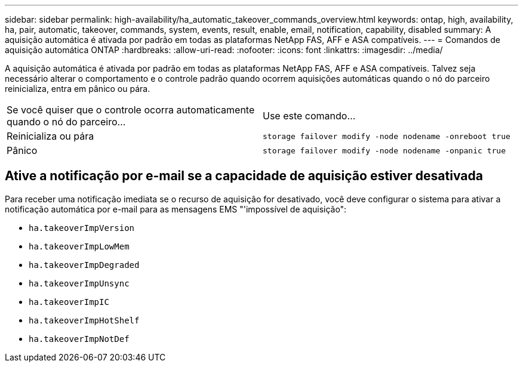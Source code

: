 ---
sidebar: sidebar 
permalink: high-availability/ha_automatic_takeover_commands_overview.html 
keywords: ontap, high, availability, ha, pair, automatic, takeover, commands, system, events, result, enable, email, notification, capability, disabled 
summary: A aquisição automática é ativada por padrão em todas as plataformas NetApp FAS, AFF e ASA compatíveis. 
---
= Comandos de aquisição automática ONTAP
:hardbreaks:
:allow-uri-read: 
:nofooter: 
:icons: font
:linkattrs: 
:imagesdir: ../media/


[role="lead"]
A aquisição automática é ativada por padrão em todas as plataformas NetApp FAS, AFF e ASA compatíveis. Talvez seja necessário alterar o comportamento e o controle padrão quando ocorrem aquisições automáticas quando o nó do parceiro reinicializa, entra em pânico ou pára.

|===


| Se você quiser que o controle ocorra automaticamente quando o nó do parceiro... | Use este comando... 


| Reinicializa ou pára | `storage failover modify ‑node nodename ‑onreboot true` 


| Pânico | `storage failover modify ‑node nodename ‑onpanic true` 
|===


== Ative a notificação por e-mail se a capacidade de aquisição estiver desativada

Para receber uma notificação imediata se o recurso de aquisição for desativado, você deve configurar o sistema para ativar a notificação automática por e-mail para as mensagens EMS "'impossível de aquisição":

* `ha.takeoverImpVersion`
* `ha.takeoverImpLowMem`
* `ha.takeoverImpDegraded`
* `ha.takeoverImpUnsync`
* `ha.takeoverImpIC`
* `ha.takeoverImpHotShelf`
* `ha.takeoverImpNotDef`

